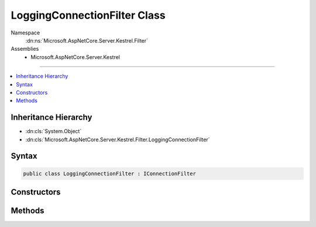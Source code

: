 

LoggingConnectionFilter Class
=============================





Namespace
    :dn:ns:`Microsoft.AspNetCore.Server.Kestrel.Filter`
Assemblies
    * Microsoft.AspNetCore.Server.Kestrel

----

.. contents::
   :local:



Inheritance Hierarchy
---------------------


* :dn:cls:`System.Object`
* :dn:cls:`Microsoft.AspNetCore.Server.Kestrel.Filter.LoggingConnectionFilter`








Syntax
------

.. code-block:: csharp

    public class LoggingConnectionFilter : IConnectionFilter








.. dn:class:: Microsoft.AspNetCore.Server.Kestrel.Filter.LoggingConnectionFilter
    :hidden:

.. dn:class:: Microsoft.AspNetCore.Server.Kestrel.Filter.LoggingConnectionFilter

Constructors
------------

.. dn:class:: Microsoft.AspNetCore.Server.Kestrel.Filter.LoggingConnectionFilter
    :noindex:
    :hidden:

    
    .. dn:constructor:: Microsoft.AspNetCore.Server.Kestrel.Filter.LoggingConnectionFilter.LoggingConnectionFilter(Microsoft.Extensions.Logging.ILogger, Microsoft.AspNetCore.Server.Kestrel.Filter.IConnectionFilter)
    
        
    
        
        :type logger: Microsoft.Extensions.Logging.ILogger
    
        
        :type previous: Microsoft.AspNetCore.Server.Kestrel.Filter.IConnectionFilter
    
        
        .. code-block:: csharp
    
            public LoggingConnectionFilter(ILogger logger, IConnectionFilter previous)
    

Methods
-------

.. dn:class:: Microsoft.AspNetCore.Server.Kestrel.Filter.LoggingConnectionFilter
    :noindex:
    :hidden:

    
    .. dn:method:: Microsoft.AspNetCore.Server.Kestrel.Filter.LoggingConnectionFilter.OnConnectionAsync(Microsoft.AspNetCore.Server.Kestrel.Filter.ConnectionFilterContext)
    
        
    
        
        :type context: Microsoft.AspNetCore.Server.Kestrel.Filter.ConnectionFilterContext
        :rtype: System.Threading.Tasks.Task
    
        
        .. code-block:: csharp
    
            public Task OnConnectionAsync(ConnectionFilterContext context)
    

